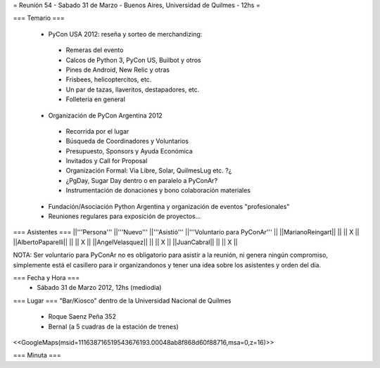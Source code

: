 = Reunión 54  - Sabado 31 de Marzo - Buenos Aires, Universidad de Quilmes - 12hs =

=== Temario ===

 * PyCon USA 2012: reseña y sorteo de merchandizing:
  * Remeras del evento
  * Calcos de Python 3, PyCon US, Builbot y otros
  * Pines de Android, New Relic y otras
  * Frisbees, helicoptercitos, etc.
  * Un par de tazas, llaveritos, destapadores, etc.
  * Folleteria en general
 * Organización de PyCon Argentina 2012
  * Recorrida por el lugar
  * Búsqueda de Coordinadores y Voluntarios 
  * Presupuesto, Sponsors y Ayuda Económica
  * Invitados y Call for Proposal
  * Organización Formal: Via Libre, Solar, QuilmesLug etc. ?¿
  * ¿PgDay, Sugar Day dentro o en paralelo a PyConAr?
  * Instrumentación de donaciones y bono colaboración materiales
 * Fundación/Asociación Python Argentina y organización de eventos "profesionales"
 * Reuniones regulares para exposición de proyectos...

=== Asistentes ===
||'''Persona''' ||'''Nuevo''' ||'''Asistió''' ||'''Voluntario para PyConAr''' ||
||MarianoReingart|| || || X ||
||AlbertoPaparelli|| || || X ||
||AngelVelasquez|| || || X ||
||JuanCabral|| || || X ||

NOTA: Ser voluntario para PyConAr no es obligatorio para asistir a la reunión, ni genera ningún compromiso, simplemente está el casillero para ir organizandonos y tener una idea sobre los asistentes y orden del día.

=== Fecha y Hora ===
 * Sábado 31 de Marzo 2012, 12hs (mediodia)

=== Lugar ===
"Bar/Kiosco" dentro de la Universidad Nacional de Quilmes

 * Roque Saenz Peña 352
 * Bernal (a 5 cuadras de la estación de trenes)

<<GoogleMaps(msid=111638716519543676193.00048ab8f868d60f88716,msa=0,z=16)>>

=== Minuta ===

